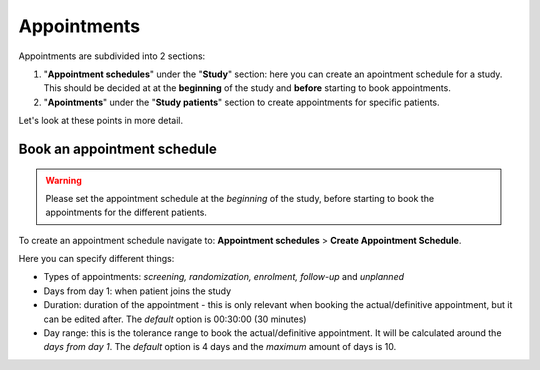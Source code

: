 Appointments
##############

Appointments are subdivided into 2 sections:

#. "**Appointment schedules**" under the "**Study**" section: here you can create an apointment schedule for a study. This should be decided at at the **beginning** of the study and **before** starting to book appointments.

#. "**Apointments**" under the "**Study patients**" section to create appointments for specific patients.

Let's look at these points in more detail.

Book an appointment schedule
*******************************

.. warning:: Please set the appointment schedule at the *beginning* of the study, before starting to book the appointments for the different patients.

.. note: do not forget to select a study beforehand.

To create an appointment schedule navigate to: **Appointment schedules** > **Create Appointment Schedule**.

Here you can specify different things:

* Types of appointments: *screening, randomization, enrolment, follow-up* and *unplanned*
* Days from day 1: when patient joins the study
* Duration: duration of the appointment - this is only relevant when booking the actual/definitive appointment, but it can be edited after. The *default* option is 00:30:00 (30 minutes)
* Day range: this is the tolerance range to book the actual/definitive appointment. It will be calculated around the *days from day 1*. The *default* option is 4 days and the *maximum* amount of days is 10.

.. image:: AppSchedule.png





